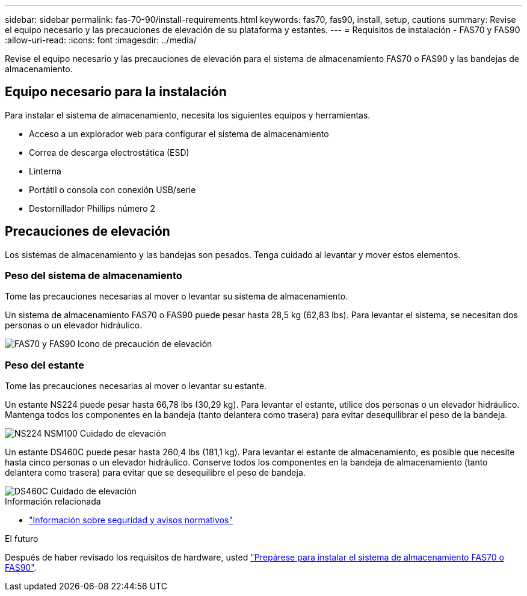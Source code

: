 ---
sidebar: sidebar 
permalink: fas-70-90/install-requirements.html 
keywords: fas70, fas90, install, setup, cautions 
summary: Revise el equipo necesario y las precauciones de elevación de su plataforma y estantes. 
---
= Requisitos de instalación - FAS70 y FAS90
:allow-uri-read: 
:icons: font
:imagesdir: ../media/


[role="lead"]
Revise el equipo necesario y las precauciones de elevación para el sistema de almacenamiento FAS70 o FAS90 y las bandejas de almacenamiento.



== Equipo necesario para la instalación

Para instalar el sistema de almacenamiento, necesita los siguientes equipos y herramientas.

* Acceso a un explorador web para configurar el sistema de almacenamiento
* Correa de descarga electrostática (ESD)
* Linterna
* Portátil o consola con conexión USB/serie
* Destornillador Phillips número 2




== Precauciones de elevación

Los sistemas de almacenamiento y las bandejas son pesados. Tenga cuidado al levantar y mover estos elementos.



=== Peso del sistema de almacenamiento

Tome las precauciones necesarias al mover o levantar su sistema de almacenamiento.

Un sistema de almacenamiento FAS70 o FAS90 puede pesar hasta 28,5 kg (62,83 lbs). Para levantar el sistema, se necesitan dos personas o un elevador hidráulico.

image::../media/drw_a1k_weight_caution_ieops-1698.svg[FAS70 y FAS90 Icono de precaución de elevación]



=== Peso del estante

Tome las precauciones necesarias al mover o levantar su estante.

Un estante NS224 puede pesar hasta 66,78 lbs (30,29 kg). Para levantar el estante, utilice dos personas o un elevador hidráulico. Mantenga todos los componentes en la bandeja (tanto delantera como trasera) para evitar desequilibrar el peso de la bandeja.

image::../media/drw_ns224_lifting_weight_ieops-1716.svg[NS224 NSM100 Cuidado de elevación]

Un estante DS460C puede pesar hasta 260,4 lbs (181,1 kg). Para levantar el estante de almacenamiento, es posible que necesite hasta cinco personas o un elevador hidráulico. Conserve todos los componentes en la bandeja de almacenamiento (tanto delantera como trasera) para evitar que se desequilibre el peso de bandeja.

image::../media/drw_ds460c_weight_warning_ieops-1932.svg[DS460C Cuidado de elevación]

.Información relacionada
* https://library.netapp.com/ecm/ecm_download_file/ECMP12475945["Información sobre seguridad y avisos normativos"^]


.El futuro
Después de haber revisado los requisitos de hardware, usted link:install-prepare.html["Prepárese para instalar el sistema de almacenamiento FAS70 o FAS90"].
